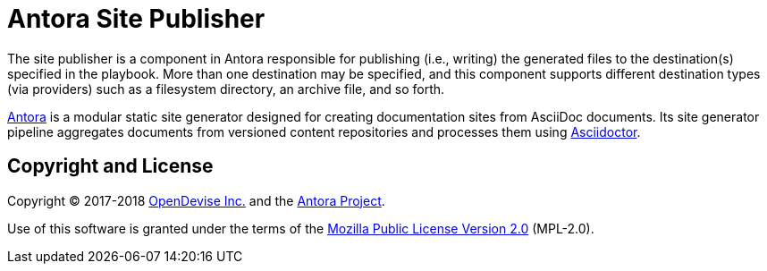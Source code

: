 = Antora Site Publisher

The site publisher is a component in Antora responsible for publishing (i.e., writing) the generated files to the destination(s) specified in the playbook.
More than one destination may be specified, and this component supports different destination types (via providers) such as a filesystem directory, an archive file, and so forth.

https://antora.org[Antora] is a modular static site generator designed for creating documentation sites from AsciiDoc documents.
Its site generator pipeline aggregates documents from versioned content repositories and processes them using http://asciidoctor.org[Asciidoctor].

== Copyright and License

Copyright (C) 2017-2018 https://opendevise.com[OpenDevise Inc.] and the https://antora.org[Antora Project].

Use of this software is granted under the terms of the https://www.mozilla.org/en-US/MPL/2.0/[Mozilla Public License Version 2.0] (MPL-2.0).
